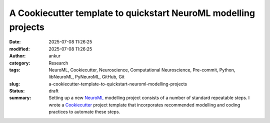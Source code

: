 A Cookiecutter template to quickstart NeuroML modelling projects
################################################################
:date: 2025-07-08 11:26:25
:modified: 2025-07-08 11:26:25
:author: ankur
:category: Research
:tags: NeuroML, Cookiecutter, Neuroscience, Computational Neuroscience, Pre-commit, Python, libNeuroML, PyNeuroML, GitHub, Git
:slug: a-cookiecutter-template-to-quickstart-neuroml-modelling-projects
:status: draft
:summary: Setting up a new NeuroML_ modelling project consists of a number of standard repeatable steps. I wrote a Cookiecutter_ project template that incorporates recommended modelling and coding practices to automate these steps.



.. _NeuroML: https://docs.neuroml.org
.. _Cookiecutter: https://cookiecutter.readthedocs.io/en/stable/
